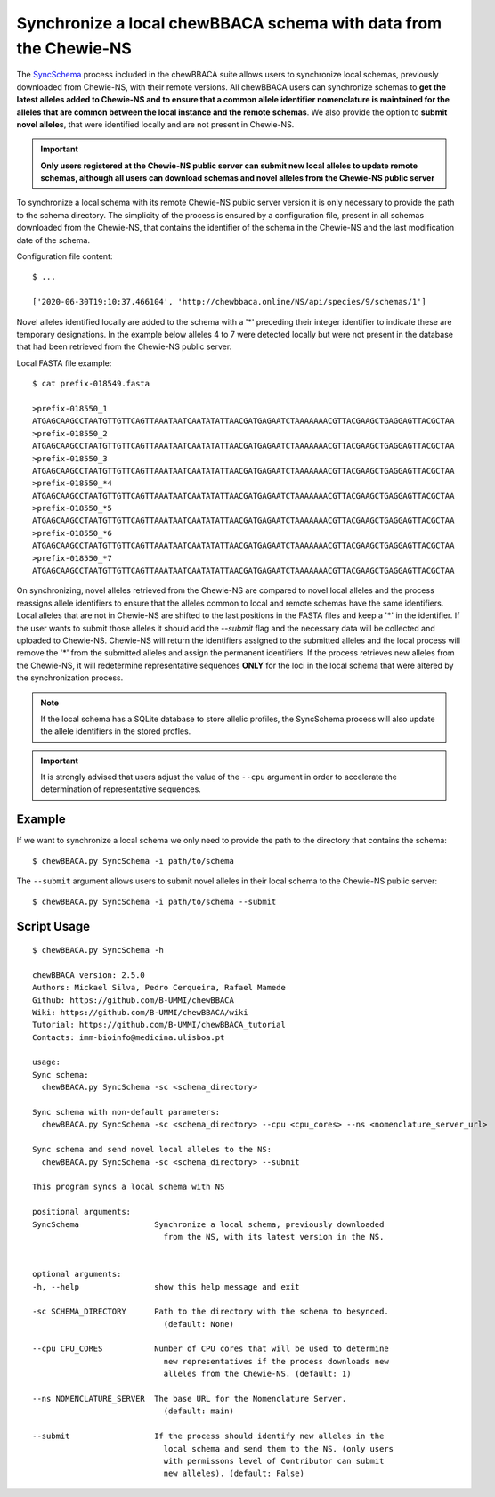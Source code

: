 Synchronize a local chewBBACA schema with data from the Chewie-NS
=================================================================

The `SyncSchema <https://github.com/B-UMMI/chewBBACA/blob/master/CHEWBBACA/CHEWBBACA_NS/sync_schema.py>`_ 
process included in the chewBBACA suite allows users to synchronize local schemas, previously 
downloaded from Chewie-NS, with their remote versions. All chewBBACA users can synchronize 
schemas to **get the latest alleles added to Chewie-NS and to ensure that a common allele**
**identifier nomenclature is maintained for the alleles that are common between the local instance and the remote**
**schemas**. We also provide the option to **submit novel alleles**, that were identified locally
and are not present in Chewie-NS.

.. important:: **Only users registered at the Chewie-NS public server can submit new local alleles to update remote schemas, although all users can download schemas and novel alleles from the Chewie-NS public server**

To synchronize a local schema with its remote Chewie-NS public server version it is only necessary to provide the path
to the schema directory. The simplicity of the process is ensured by a configuration file,
present in all schemas downloaded from the Chewie-NS, that contains the identifier of the
schema in the Chewie-NS and the last modification date of the schema.

Configuration file content::

    $ ...
    
    ['2020-06-30T19:10:37.466104', 'http://chewbbaca.online/NS/api/species/9/schemas/1']

Novel alleles identified locally are added to the schema with a '*' preceding 
their integer identifier to indicate these are temporary designations. In the
example below alleles 4 to 7 were detected locally but were not present in the
database that had been retrieved from the Chewie-NS public server.

Local FASTA file example::

    $ cat prefix-018549.fasta

    >prefix-018550_1
    ATGAGCAAGCCTAATGTTGTTCAGTTAAATAATCAATATATTAACGATGAGAATCTAAAAAAACGTTACGAAGCTGAGGAGTTACGCTAA
    >prefix-018550_2
    ATGAGCAAGCCTAATGTTGTTCAGTTAAATAATCAATATATTAACGATGAGAATCTAAAAAAACGTTACGAAGCTGAGGAGTTACGCTAA
    >prefix-018550_3
    ATGAGCAAGCCTAATGTTGTTCAGTTAAATAATCAATATATTAACGATGAGAATCTAAAAAAACGTTACGAAGCTGAGGAGTTACGCTAA
    >prefix-018550_*4
    ATGAGCAAGCCTAATGTTGTTCAGTTAAATAATCAATATATTAACGATGAGAATCTAAAAAAACGTTACGAAGCTGAGGAGTTACGCTAA
    >prefix-018550_*5
    ATGAGCAAGCCTAATGTTGTTCAGTTAAATAATCAATATATTAACGATGAGAATCTAAAAAAACGTTACGAAGCTGAGGAGTTACGCTAA
    >prefix-018550_*6
    ATGAGCAAGCCTAATGTTGTTCAGTTAAATAATCAATATATTAACGATGAGAATCTAAAAAAACGTTACGAAGCTGAGGAGTTACGCTAA
    >prefix-018550_*7
    ATGAGCAAGCCTAATGTTGTTCAGTTAAATAATCAATATATTAACGATGAGAATCTAAAAAAACGTTACGAAGCTGAGGAGTTACGCTAA

On synchronizing, novel alleles retrieved from the Chewie-NS are compared to novel local alleles and the process 
reassigns allele identifiers to ensure that the alleles common to local and remote 
schemas have the same identifiers. Local alleles that are not in Chewie-NS are shifted 
to the last positions in the FASTA files and keep a '*' in the identifier. If the user wants 
to submit those alleles it should add the `--submit` flag and the necessary data will be collected and uploaded to Chewie-NS. 
Chewie-NS will return the identifiers assigned to the submitted alleles and the local 
process will remove the '*' from the submitted alleles and assign the permanent identifiers. 
If the process retrieves new alleles from the Chewie-NS, it will redetermine representative 
sequences **ONLY** for the loci in the local schema that were altered by the synchronization 
process.

.. note:: If the local schema has a SQLite database to store allelic profiles, the SyncSchema 
          process will also update the allele identifiers in the stored profles.

.. important:: It is strongly advised that users adjust the value of the ``--cpu`` argument
               in order to accelerate the determination of representative sequences.

Example
:::::::

If we want to synchronize a local schema we only need to provide the path to the directory that contains the schema::

    $ chewBBACA.py SyncSchema -i path/to/schema

The ``--submit`` argument allows users to submit novel alleles in their local schema to the Chewie-NS public server::

    $ chewBBACA.py SyncSchema -i path/to/schema --submit

Script Usage
::::::::::::

::

    $ chewBBACA.py SyncSchema -h

    chewBBACA version: 2.5.0
    Authors: Mickael Silva, Pedro Cerqueira, Rafael Mamede
    Github: https://github.com/B-UMMI/chewBBACA
    Wiki: https://github.com/B-UMMI/chewBBACA/wiki
    Tutorial: https://github.com/B-UMMI/chewBBACA_tutorial
    Contacts: imm-bioinfo@medicina.ulisboa.pt

    usage: 
    Sync schema:
      chewBBACA.py SyncSchema -sc <schema_directory> 

    Sync schema with non-default parameters:
      chewBBACA.py SyncSchema -sc <schema_directory> --cpu <cpu_cores> --ns <nomenclature_server_url>

    Sync schema and send novel local alleles to the NS:
      chewBBACA.py SyncSchema -sc <schema_directory> --submit

    This program syncs a local schema with NS

    positional arguments:
    SyncSchema                Synchronize a local schema, previously downloaded
                                from the NS, with its latest version in the NS.
                                

    optional arguments:
    -h, --help                show this help message and exit
                                
    -sc SCHEMA_DIRECTORY      Path to the directory with the schema to besynced.
                                (default: None)
                                
    --cpu CPU_CORES           Number of CPU cores that will be used to determine
                                new representatives if the process downloads new
                                alleles from the Chewie-NS. (default: 1)
                                
    --ns NOMENCLATURE_SERVER  The base URL for the Nomenclature Server.
                                (default: main)
                                
    --submit                  If the process should identify new alleles in the
                                local schema and send them to the NS. (only users
                                with permissons level of Contributor can submit
                                new alleles). (default: False)


